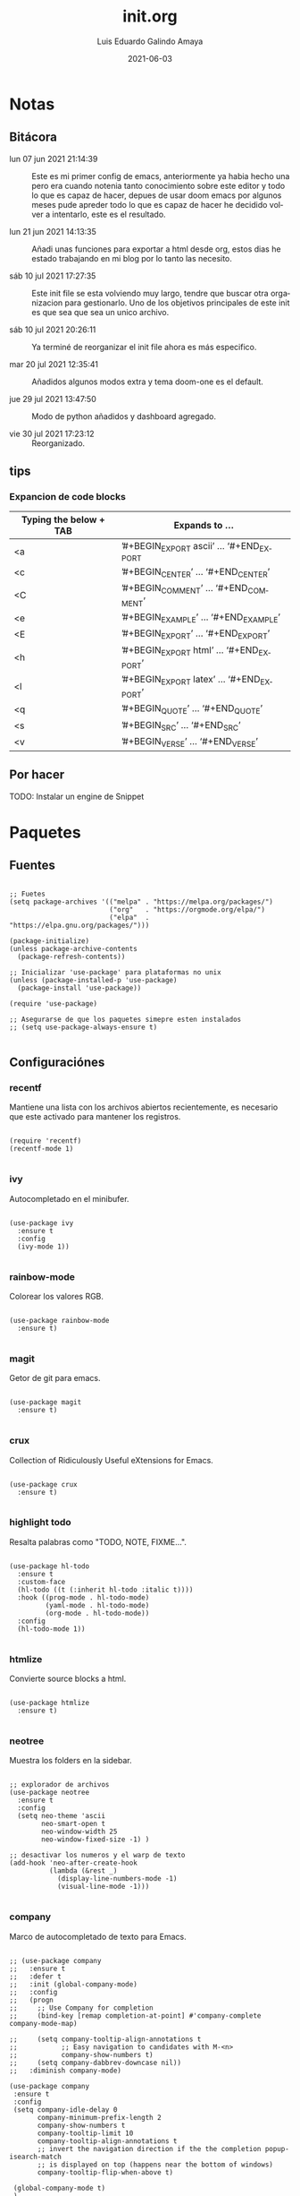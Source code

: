 
#+TITLE:  init.org
#+AUTHOR: Luis Eduardo Galindo Amaya
#+DATE:   2021-06-03                        

#+LANGUAGE: es
#+PROPERTY: header-args :tangle init.el



* Notas 
** Bitácora
- lun 07 jun 2021 21:14:39 :: Este es mi primer config de emacs, anteriormente ya habia hecho una pero era cuando notenia tanto conocimiento sobre este editor y todo lo que es capaz de hacer, depues de usar doom emacs por algunos meses pude apreder todo lo que es capaz de hacer he decidido volver a intentarlo, este es el resultado.

- lun 21 jun 2021 14:13:35 :: Añadi unas funciones para exportar a html desde org, estos dias he estado trabajando en mi blog por lo tanto las necesito.

- sáb 10 jul 2021 17:27:35 :: Este init file se esta volviendo muy largo, tendre que buscar otra organizacion para gestionarlo. Uno de los objetivos principales de este init es que sea que sea un unico archivo.

- sáb 10 jul 2021 20:26:11 :: Ya terminé de reorganizar el init file ahora es más especifico.

- mar 20 jul 2021 12:35:41 :: Añadidos algunos modos extra y tema doom-one es el default.

- jue 29 jul 2021 13:47:50 :: Modo de python añadidos y dashboard agregado.

- vie 30 jul 2021 17:23:12 :: Reorganizado.

** tips 
*** Expancion de code blocks
|------------------------+-----------------------------------------|
| Typing the below + TAB | Expands to …                            |
|------------------------+-----------------------------------------|
| <a                     | ’#+BEGIN_EXPORT ascii’ … ‘#+END_EXPORT  |
| <c                     | ’#+BEGIN_CENTER’ … ‘#+END_CENTER’       |
| <C                     | ’#+BEGIN_COMMENT’ … ‘#+END_COMMENT’     |
| <e                     | ’#+BEGIN_EXAMPLE’ … ‘#+END_EXAMPLE’     |
| <E                     | ’#+BEGIN_EXPORT’ … ‘#+END_EXPORT’       |
| <h                     | ’#+BEGIN_EXPORT html’ … ‘#+END_EXPORT’  |
| <l                     | ’#+BEGIN_EXPORT latex’ … ‘#+END_EXPORT’ |
| <q                     | ’#+BEGIN_QUOTE’ … ‘#+END_QUOTE’         |
| <s                     | ’#+BEGIN_SRC’ … ‘#+END_SRC’             |
| <v                     | ’#+BEGIN_VERSE’ … ‘#+END_VERSE’         |
|------------------------+-----------------------------------------|

** Por hacer
TODO: Instalar un engine de Snippet
* Paquetes
** Fuentes
#+BEGIN_SRC elisp

  ;; Fuetes
  (setq package-archives '(("melpa" . "https://melpa.org/packages/")
                           ("org"   . "https://orgmode.org/elpa/")
                           ("elpa"  . "https://elpa.gnu.org/packages/")))

  (package-initialize)
  (unless package-archive-contents
    (package-refresh-contents))

  ;; Inicializar 'use-package' para plataformas no unix
  (unless (package-installed-p 'use-package)
    (package-install 'use-package))

  (require 'use-package)

  ;; Asegurarse de que los paquetes simepre esten instalados
  ;; (setq use-package-always-ensure t)

#+END_SRC

** Configuraciónes
*** recentf
Mantiene una lista con los archivos abiertos recientemente, es necesario que este activado para mantener los registros.
#+BEGIN_SRC elisp 

  (require 'recentf)
  (recentf-mode 1)

#+END_SRC

*** ivy
Autocompletado en el minibufer.
#+BEGIN_SRC elisp

  (use-package ivy
    :ensure t
    :config
    (ivy-mode 1))

#+END_SRC

*** rainbow-mode
Colorear los valores RGB.
#+BEGIN_SRC elisp

  (use-package rainbow-mode
    :ensure t)

#+END_SRC

*** magit
Getor de git para emacs.
#+BEGIN_SRC elisp

  (use-package magit
    :ensure t)

#+END_SRC

*** crux
Collection of Ridiculously Useful eXtensions for Emacs.
#+BEGIN_SRC elisp

  (use-package crux
    :ensure t)

#+END_SRC

*** highlight todo
Resalta palabras como "TODO, NOTE, FIXME...".
#+BEGIN_SRC elisp

  (use-package hl-todo
    :ensure t
    :custom-face
    (hl-todo ((t (:inherit hl-todo :italic t))))
    :hook ((prog-mode . hl-todo-mode)
           (yaml-mode . hl-todo-mode)
           (org-mode . hl-todo-mode))
    :config
    (hl-todo-mode 1))

#+END_SRC

*** htmlize
Convierte source blocks a html.
#+BEGIN_SRC elisp

  (use-package htmlize
    :ensure t)

#+END_SRC

*** neotree
Muestra los folders en la sidebar.
#+BEGIN_SRC elisp

  ;; explorador de archivos 
  (use-package neotree
    :ensure t
    :config
    (setq neo-theme 'ascii
          neo-smart-open t
          neo-window-width 25
          neo-window-fixed-size -1) )

  ;; desactivar los numeros y el warp de texto 
  (add-hook 'neo-after-create-hook
            (lambda (&rest _) 
              (display-line-numbers-mode -1)
              (visual-line-mode -1)))

#+END_SRC

*** company
Marco de autocompletado de texto para Emacs.
#+BEGIN_SRC elisp

  ;; (use-package company
  ;;   :ensure t
  ;;   :defer t
  ;;   :init (global-company-mode)
  ;;   :config
  ;;   (progn
  ;;     ;; Use Company for completion
  ;;     (bind-key [remap completion-at-point] #'company-complete company-mode-map)

  ;;     (setq company-tooltip-align-annotations t
  ;;           ;; Easy navigation to candidates with M-<n>
  ;;           company-show-numbers t)
  ;;     (setq company-dabbrev-downcase nil))
  ;;   :diminish company-mode)

  (use-package company
   :ensure t
   :config
   (setq company-idle-delay 0
         company-minimum-prefix-length 2
         company-show-numbers t
         company-tooltip-limit 10
         company-tooltip-align-annotations t
         ;; invert the navigation direction if the the completion popup-isearch-match
         ;; is displayed on top (happens near the bottom of windows)
         company-tooltip-flip-when-above t)

   (global-company-mode t)
   )

  (use-package company-quickhelp
    ;; Quickhelp may incorrectly place tooltip towards end of buffer
    ;; See: https://github.com/expez/company-quickhelp/issues/72
    :ensure t
    :config
    (company-quickhelp-mode)
    )

#+END_SRC

*** csv-mode
#+BEGIN_SRC elisp
  (use-package csv-mode
    :ensure t)
#+END_SRC

*** dashboard
#+BEGIN_SRC elisp
(use-package dashboard
    :ensure t
    :diminish dashboard-mode
    :config
    (setq dashboard-startup-banner 1)
    (setq dashboard-center-content t)
    ;; (setq dashboard-banner-logo-title "your custom text")
    ;; (setq dashboard-startup-banner "/path/to/image")
    (setq dashboard-items '((recents  . 10)
                            (bookmarks . 10)))
    (dashboard-setup-startup-hook))

#+END_SRC

** Modos y Herramientas de Programación
*** Web
#+BEGIN_SRC elisp

  ;; para editar codigo html, css y js en el mismo archivo
  (use-package web-mode
    :ensure t)

  ;; para hacer html más rapidos
  (use-package emmet-mode
    :ensure t)

#+END_SRC

*** Lua
#+BEGIN_SRC elisp

  (use-package lua-mode
    :ensure t)

#+END_SRC

*** Python (anaconda)
#+BEGIN_SRC elisp

  (use-package anaconda-mode
    :ensure t
    :config
    (add-hook 'python-mode-hook 'anaconda-mode)
    ;;(add-hook 'python-mode-hook 'anaconda-eldoc-mode)
    )

  (use-package company-anaconda
    :ensure t
    :init (require 'rx)
    :after (company)
    :config
    (add-to-list 'company-backends 'company-anaconda)
    )

#+END_SRC

** Documentación
+ [[https://github.com/tarsius/hl-todo][h1-todo]] :: resalta palabras como "TODO, NOTE, FIXME..." [[https://www.reddit.com/r/emacs/comments/f8tox6/todo_highlighting/][extraido de aqui]].
+ [[https://github.com/bbatsov/crux][crux]] :: Añade un montón de funciones extra a emacs.
+ [[https://github.com/magit/magit][magit]] :: Cliente de GIT en emacs. 
+ [[https://github.com/emacsmirror/rainbow-mode][rainbow-mode]] :: Muestra los colores hex en el buffer (aparentemente no hay mucha documentación de este paquete).
+ [[https://github.com/jaypei/emacs-neotree][neotree]] :: Muestra los folders en la sidebar.
+ [[https://github.com/abo-abo/swiper][ivy]] :: Frontend de auto completado en emacs.
+ [[https://github.com/owainlewis/emacs-color-themes][Emacs themes]] :: Los mejores color themes para emacs.
+ [[https://github.com/hniksic/emacs-htmlize][htmlize]] :: Convierte el texto del búfer y las decoraciones asociadas a HTML.
+ [[https://github.com/jordonbiondo/ample-theme][ample themes]] :: Temas bonitos.
+ [[https://web-mode.org/][web-mode]] :: Permite editar en los lenguajes de la web dentro del mismo archivo.
+ [[http://company-mode.github.io/][company-mode]] :: Marco de autocompletado de texto para Emacs.
+ [[https://github.com/smihica/emmet-mode][emmet-mode]] :: Escribir codigo xml mas rapido.
+ [[https://github.com/pythonic-emacs/anaconda-mode][anaconda-mode]] :: Python completation.

* Configuración
** Apariencia
Ajustes visuales que no afectan de ninguna forma el comportamiento del editor
#+BEGIN_SRC elisp

  (set-face-attribute 'default nil
                      :font "Fira Code"
                      :height 98 )

  ;; Ajustes 
  ;; Pantalla de inicio de emacs
  (setq inhibit-startup-message t)
  ;; numeros de linea
  (global-display-line-numbers-mode t)
  ;; scroll bars visibles
  (scroll-bar-mode -1)
  ;; barra de herramientas visisles
  (tool-bar-mode -1)
  ;; menu de herramientas visible
  (menu-bar-mode -1)
  ;; espacio entre el frame y el buffer	   
  (set-fringe-mode 10)
  ;; separar lineas 
  (global-visual-line-mode 1)
  ;; tipo del cursor
  (setq-default cursor-type 'bar)
  ;; tamaño del tab
  (setq-default tab-width 4)

  ;; Mode line
  ;; numero de columna
  (setq column-number-mode t)
  ;; numero de fila
  (line-number-mode t)
  ;; mostrar la hora             
  (display-time-mode -1)
  ;; mostrar batteria
  (display-battery-mode -1)

#+END_SRC

** Frame
#+BEGIN_SRC elisp :tangle no

  ;; frame visible
  (set-frame-parameter (selected-frame) 'undecorated t) 
  ;; fondo trasparente
  (set-frame-parameter (selected-frame) 'alpha '(95 95))
  ;; transparencia del borde
  (add-to-list 'default-frame-alist '(alpha 85 85)) 

#+END_SRC

** Tema
#+BEGIN_SRC elisp
 
  (use-package doom-themes :ensure t)
  (load-theme 'doom-one t)

#+END_SRC

#+BEGIN_SRC elisp :tangle no
  (use-package ample-theme
    :init (progn (load-theme 'ample t t)
                 (load-theme 'ample-flat t t)
                 (load-theme 'ample-light t t)
                 (enable-theme 'ample-flat))
    :defer t
    :ensure t)
  (use-package underwater-theme)
  (use-package challenger-deep-theme)
  (use-package nord-theme)			  
  (use-package mood-one-theme)
  (use-package weyland-yutani-theme)
  (load-theme 'wombat)
#+END_SRC

** Comportamiento
#+BEGIN_SRC elisp

  ;; guardar escritorio
  ;;(desktop-save-mode 1)                 
  ;; abrir archivo al iniciar
  ;; (find-file "~/notes.org")        
  ;; eliminar elemento seleccionado   
  (delete-selection-mode 1)	
  (setq-default indent-tabs-mode nil)	

#+END_SRC

** Eshell
#+BEGIN_SRC elisp

  (add-hook 'eshell-mode-hook
            (lambda (&rest _) 
              (display-line-numbers-mode -1)
              (visual-line-mode -1)))

#+END_SRC

** Keybinds
#+BEGIN_SRC elisp

  ;; incluidas
  (global-set-key (kbd "C-x t") 'eshell)                                    
  (global-set-key (kbd "C-x j") 'neotree-toggle)                            
  (global-set-key (kbd "C-x <") 'ido-switch-buffer)                         
  (global-set-key (kbd "C-M-z") 'toggle-80-editting-columns-balanced)      

  ;; Crux
  (global-set-key (kbd "C-c f") 'crux-recentf-find-file)
  (global-set-key (kbd "C-,") 'crux-find-user-init-file)
  (global-set-key (kbd "C-x C-u") 'crux-upcase-region)
  (global-set-key (kbd "C-x C-l") 'crux-downcase-region)
  (global-set-key (kbd "C-x M-c") 'crux-capitalize-region)
  (global-set-key (kbd "C-c k") 'crux-kill-other-buffers)

#+END_SRC

** Org
fuentes: [[https://emacs.stackexchange.com/questions/19880/font-size-control-of-latex-previews-in-org-files][Tamaño del la preview de latex]], [[https://ivanaf.com/tikz_snippet_preview_in_orgmode.html][Preview tikz]], [[https://stackoverflow.com/questions/15773354/indent-code-in-org-babel-src-blocks][Indentar src blocks]].
#+BEGIN_SRC elisp

  (use-package org
    :bind
    (:map org-mode-map
          ("<M-return>" . org-toggle-latex-fragment))
    :config
    (setq org-support-shift-select t)
    (setq org-preview-latex-default-process 'dvisvgm)	;preview tikz
    (setq org-src-tab-acts-natively t)	;indentar src_blocks
    (setq org-format-latex-options
          (plist-put org-format-latex-options :scale 1.5))) ;tamaño de preview


  (add-hook 'org-mode-hook
            (lambda ()
              (org-indent-mode t)
              (org-content 2)
              (display-line-numbers-mode -1)))

  ;; Babel
  (org-babel-do-load-languages 'org-babel-load-languages '( (python . t) ) )
  (setq org-babel-python-command "python3")

#+END_SRC

** prettify simbols
#+BEGIN_SRC elisp


    ;; (defun org-icons ()
    ;;   "Beautify org mode keywords."
    ;;   (setq prettify-symbols-alist '(("=>" . "⟹")
    ;;                                  ("<=" . "⟸")
    ;;                                  ("->" . "⟶")
    ;;                                  ("<-" . "⟵")))
    ;;   (prettify-symbols-mode))

  (defun prettify-set ()
    (setq prettify-symbols-alist
          (prettify-utils-generate
           ("lambda"	"λ")
           ("|>"		"▷")
           ("<|"		"◁")
           ("->>"		"↠")
           ("->"		"→")
           ("<-"		"←")
           ("=>"		"⇒")
           ("<="		"≤")
           (">="		"≥")
           )))



#+END_SRC

** Backups
Extraido de [[https://www.gnu.org/software/emacs/manual/html_node/tramp/Auto_002dsave-and-Backup.html][www.gnu.org]].
#+BEGIN_SRC elisp

  (add-to-list 'backup-directory-alist
               (cons "." "~/.emacs.d/backups/"))

  (customize-set-variable
   'tramp-backup-directory-alist backup-directory-alist)

#+END_SRC

* Funciones
** Cerrar todos los buffer no activos
Extraido de la [[https://www.emacswiki.org/emacs/KillingBuffers#toc2][wiki de emacs]]. Este paquete es reduntante con crux.
#+BEGIN_SRC elisp :tangle no

  (defun kill-other-buffers ()
    "Kill all other buffers."
    (interactive)
    (mapc 'kill-buffer (delq (current-buffer) (buffer-list))))

#+END_SRC

** Insertar la fecha del sistema
extraido de la [[https://www.emacswiki.org/emacs/InsertingTodaysDate][wiki de emacs]]. Este paquete es reduntante con crux.
#+BEGIN_SRC elisp :tangle no

  (defun insert-current-date () (interactive)
    (insert (shell-command-to-string "echo -n $(date +%Y-%m-%d)")))

#+END_SRC

** Margen de 80 columnas
Extraido de [[https://qastack.mx/emacs/147/how-can-i-get-a-ruler-at-column-80][gastack]] desde la pregunta de [[https://gist.github.com/jordonbiondo/aa6d68b680abdb1a5f70][Jordonbiondo]].
#+BEGIN_SRC elisp

(defun toggle-80-editting-columns ()
  "Set the right window margin so the edittable space is only 80 columns."
  (interactive)
  (let ((margins (window-margins)))
    (if (or (car margins) (cdr margins))
        (set-window-margins nil 0 0)
      (set-window-margins nil 0 (max (- (window-width) 80) 0)))))

(defun toggle-80-editting-columns-balanced ()
  "Set both window margins so the edittable space is only 80 columns."
  (interactive)
  (let ((margins (window-margins)))
    (if (or (car margins) (cdr margins))
        (set-window-margins nil 0 0)
      (let* ((change (max (- (window-width) 80) 0))
             (left (/ change 2))
             (right (- change left)))
        (set-window-margins nil left right)))))

#+END_SRC

* External file
#+BEGIN_SRC elisp

(setq custom-file "~/.emacs.d/custom.el")
(load custom-file)

#+END_SRC

* Modificaciones de Prueba
** Programas externos 
[[https://www.reddit.com/r/emacs/comments/98prqr/how_would_i_make_a_keybinding_run_a_shell_command/][Reddit - how_would_i_make_a_keybinding_run_a_shell_command]]
#+BEGIN_SRC elisp 

  (defun run-buffer ()
    (interactive)
    (shell-command (concat "./eigenmath " buffer-file-name)))
  (global-set-key (kbd "<f9>") 'run-buffer)

#+END_SRC

** scolling suave
#+BEGIN_SRC elisp

  (setq scroll-step            1
        scroll-conservatively  10000)

#+END_SRC
